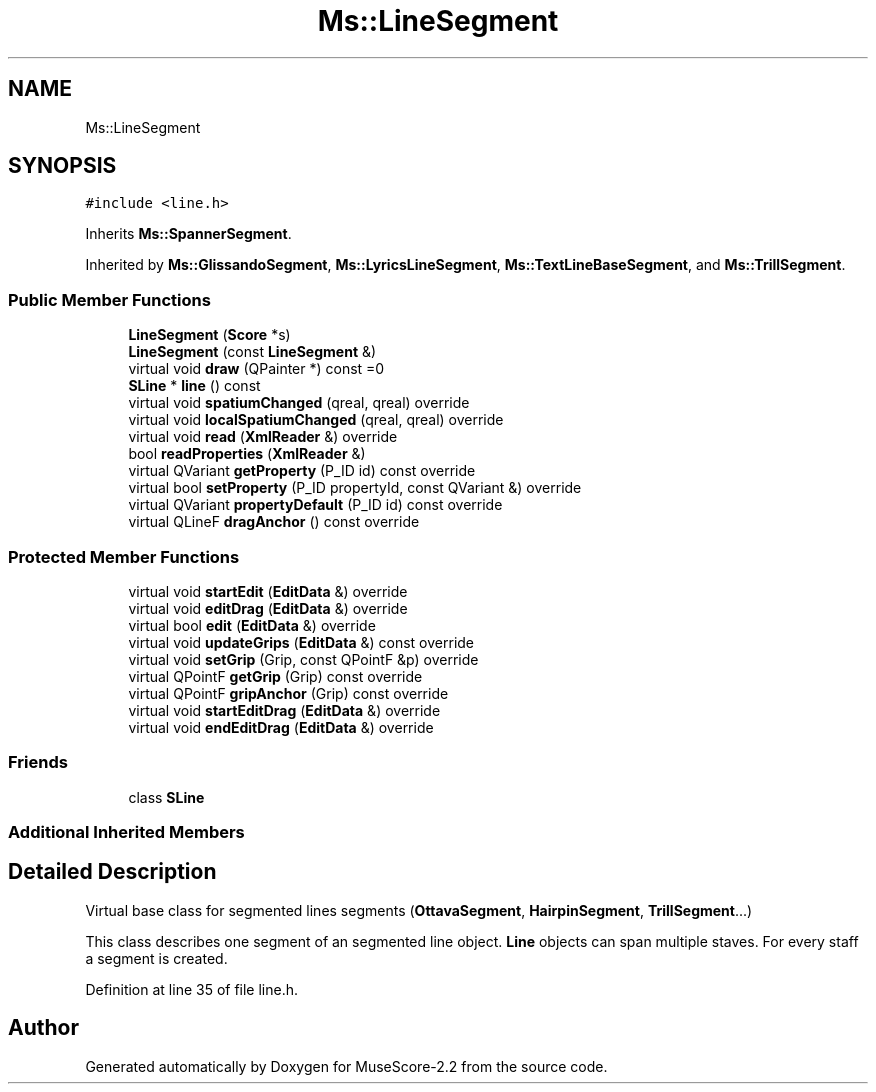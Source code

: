 .TH "Ms::LineSegment" 3 "Mon Jun 5 2017" "MuseScore-2.2" \" -*- nroff -*-
.ad l
.nh
.SH NAME
Ms::LineSegment
.SH SYNOPSIS
.br
.PP
.PP
\fC#include <line\&.h>\fP
.PP
Inherits \fBMs::SpannerSegment\fP\&.
.PP
Inherited by \fBMs::GlissandoSegment\fP, \fBMs::LyricsLineSegment\fP, \fBMs::TextLineBaseSegment\fP, and \fBMs::TrillSegment\fP\&.
.SS "Public Member Functions"

.in +1c
.ti -1c
.RI "\fBLineSegment\fP (\fBScore\fP *s)"
.br
.ti -1c
.RI "\fBLineSegment\fP (const \fBLineSegment\fP &)"
.br
.ti -1c
.RI "virtual void \fBdraw\fP (QPainter *) const =0"
.br
.ti -1c
.RI "\fBSLine\fP * \fBline\fP () const"
.br
.ti -1c
.RI "virtual void \fBspatiumChanged\fP (qreal, qreal) override"
.br
.ti -1c
.RI "virtual void \fBlocalSpatiumChanged\fP (qreal, qreal) override"
.br
.ti -1c
.RI "virtual void \fBread\fP (\fBXmlReader\fP &) override"
.br
.ti -1c
.RI "bool \fBreadProperties\fP (\fBXmlReader\fP &)"
.br
.ti -1c
.RI "virtual QVariant \fBgetProperty\fP (P_ID id) const override"
.br
.ti -1c
.RI "virtual bool \fBsetProperty\fP (P_ID propertyId, const QVariant &) override"
.br
.ti -1c
.RI "virtual QVariant \fBpropertyDefault\fP (P_ID id) const override"
.br
.ti -1c
.RI "virtual QLineF \fBdragAnchor\fP () const override"
.br
.in -1c
.SS "Protected Member Functions"

.in +1c
.ti -1c
.RI "virtual void \fBstartEdit\fP (\fBEditData\fP &) override"
.br
.ti -1c
.RI "virtual void \fBeditDrag\fP (\fBEditData\fP &) override"
.br
.ti -1c
.RI "virtual bool \fBedit\fP (\fBEditData\fP &) override"
.br
.ti -1c
.RI "virtual void \fBupdateGrips\fP (\fBEditData\fP &) const override"
.br
.ti -1c
.RI "virtual void \fBsetGrip\fP (Grip, const QPointF &p) override"
.br
.ti -1c
.RI "virtual QPointF \fBgetGrip\fP (Grip) const override"
.br
.ti -1c
.RI "virtual QPointF \fBgripAnchor\fP (Grip) const override"
.br
.ti -1c
.RI "virtual void \fBstartEditDrag\fP (\fBEditData\fP &) override"
.br
.ti -1c
.RI "virtual void \fBendEditDrag\fP (\fBEditData\fP &) override"
.br
.in -1c
.SS "Friends"

.in +1c
.ti -1c
.RI "class \fBSLine\fP"
.br
.in -1c
.SS "Additional Inherited Members"
.SH "Detailed Description"
.PP 
Virtual base class for segmented lines segments (\fBOttavaSegment\fP, \fBHairpinSegment\fP, \fBTrillSegment\fP\&.\&.\&.)
.PP
This class describes one segment of an segmented line object\&. \fBLine\fP objects can span multiple staves\&. For every staff a segment is created\&. 
.PP
Definition at line 35 of file line\&.h\&.

.SH "Author"
.PP 
Generated automatically by Doxygen for MuseScore-2\&.2 from the source code\&.
